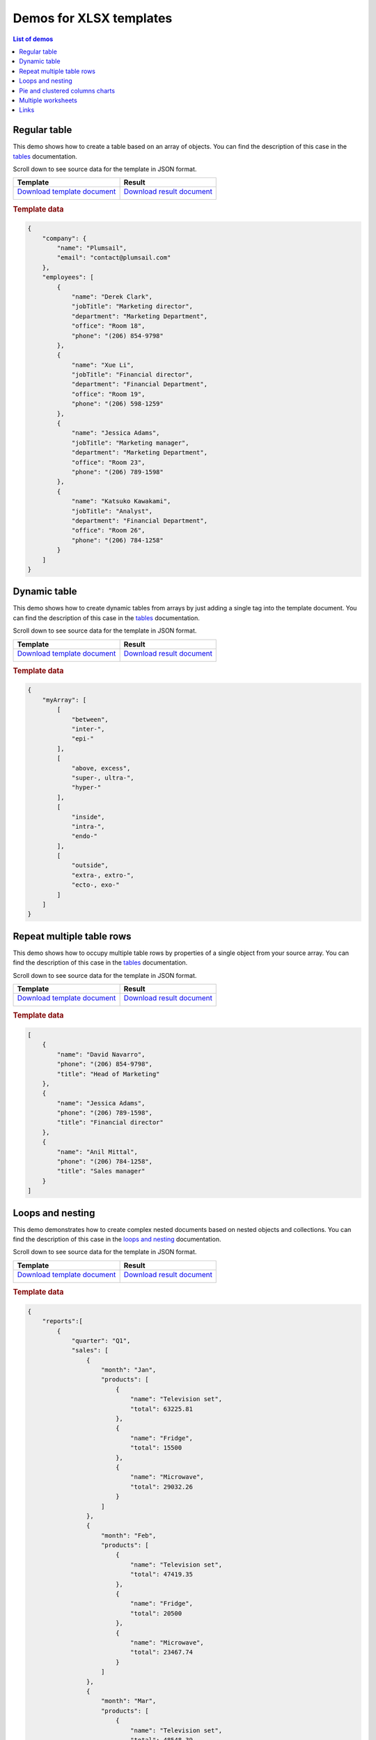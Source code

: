 Demos for XLSX templates
========================

.. contents:: List of demos
   :local:
   :depth: 1


.. _tables:

Regular table
-------------

This demo shows how to create a table based on an array of objects. You can find the description of this case in the `tables <tables.html#table>`_ documentation.

Scroll down to see source data for the template in JSON format.

.. list-table::
    :header-rows: 1

    *   - Template
        - Result
    *   - `Download template document <../../_static/files/document-generation/demos/table-template.xlsx>`_

          .. image:: ../../_static/img/document-generation/table-template-xlsx.png
                :alt: Table template
        - `Download result document <../../_static/files/document-generation/demos/table-result.xlsx>`_

          .. image:: ../../_static/img/document-generation/table-result-xlsx.png
                :alt: Table template result

.. rubric:: Template data

.. code:: json

    {
        "company": {
            "name": "Plumsail",
            "email": "contact@plumsail.com"
        },
        "employees": [
            {
                "name": "Derek Clark",
                "jobTitle": "Marketing director",
                "department": "Marketing Department",
                "office": "Room 18",
                "phone": "(206) 854-9798"
            },
            {
                "name": "Xue Li",
                "jobTitle": "Financial director",
                "department": "Financial Department",
                "office": "Room 19",
                "phone": "(206) 598-1259"
            },
            {
                "name": "Jessica Adams",
                "jobTitle": "Marketing manager",
                "department": "Marketing Department",
                "office": "Room 23",
                "phone": "(206) 789-1598"
            },
            {
                "name": "Katsuko Kawakami",
                "jobTitle": "Analyst",
                "department": "Financial Department",
                "office": "Room 26",
                "phone": "(206) 784-1258"
            }
        ]
    }

.. _dynamic-table:

Dynamic table
-------------

This demo shows how to create dynamic tables from arrays by just adding a single tag into the template document. You can find the description of this case in the `tables <tables.html#dynamic-table>`_ documentation.

Scroll down to see source data for the template in JSON format.

.. list-table::
    :header-rows: 1

    *   - Template
        - Result
    *   - `Download template document <../../_static/files/document-generation/demos/table-from-array-template.xlsx>`_

          .. image:: ../../_static/img/document-generation/table-from-array-template-xlsx.png
                :alt: Table from array template
        - `Download result document <../../_static/files/document-generation/demos/table-from-array-result.xlsx>`_

          .. image:: ../../_static/img/document-generation/table-from-array-result-xlsx.png
                :alt: Table from array result

.. rubric:: Template data

.. code:: json

    {
        "myArray": [
            [
                "between",
                "inter-",
                "epi-"
            ],
            [
                "above, excess",
                "super-, ultra-",
                "hyper-"
            ],
            [
                "inside",
                "intra-",
                "endo-"
            ],
            [
                "outside",
                "extra-, extro-",
                "ecto-, exo-"
            ]
        ]
    }

.. _dynamic-table-columns:

Repeat multiple table rows
--------------------------

This demo shows how to occupy multiple table rows by properties of a single object from your source array. You can find the description of this case in the `tables <tables.html#repeat-multiple-table-rows>`_ documentation.

Scroll down to see source data for the template in JSON format.

.. list-table::
    :header-rows: 1

    *   - Template
        - Result
    *   - `Download template document <../../_static/files/document-generation/demos/repeat-multiple-table-rows-result.xlsx>`_

          .. image:: ../../_static/img/document-generation/repeat-multiple-table-rows-template-xlsx.png
                :alt: Repeat multiple table rows template
        - `Download result document <../../_static/files/document-generation/demos/repeat-multiple-table-rows-template.xlsx>`_

          .. image:: ../../_static/img/document-generation/repeat-multiple-table-rows-result-xlsx.png
                :alt: Repeat multiple table rows result

.. rubric:: Template data

.. code:: json

    [
        {
            "name": "David Navarro",
            "phone": "(206) 854-9798",
            "title": "Head of Marketing"
        },
        {
            "name": "Jessica Adams",
            "phone": "(206) 789-1598",
            "title": "Financial director"
        },
        {
            "name": "Anil Mittal",
            "phone": "(206) 784-1258",
            "title": "Sales manager"
        }
    ]

.. _loops-and-nesting:

Loops and nesting
-----------------

This demo demonstrates how to create complex nested documents based on nested objects and collections. You can find the description of this case in the `loops and nesting <loops-and-nesting.html>`_ documentation.

Scroll down to see source data for the template in JSON format.

.. list-table::
    :header-rows: 1

    *   - Template
        - Result
    *   - `Download template document <../../_static/files/document-generation/demos/loops-and-nesting-template.xlsx>`_

          .. image:: ../../_static/img/document-generation/xlsx-loops-and-nesting-template.png
                :alt: Loops and nesting template
        - `Download result document <../../_static/files/document-generation/demos/loops-and-nesting-result.xlsx>`_

          .. image:: ../../_static/img/document-generation/xlsx-loops-and-nesting-result.png
                :alt: Loops and nesting result

.. _loops-and-nesting-data:

.. rubric:: Template data

.. code:: json

    {
        "reports":[
            {
                "quarter": "Q1",
                "sales": [
                    {
                        "month": "Jan",
                        "products": [
                            {
                                "name": "Television set", 
                                "total": 63225.81
                            },
                            {
                                "name": "Fridge",                            
                                "total": 15500
                            },
                            {
                                "name": "Microwave",                            
                                "total": 29032.26
                            }
                        ]
                    },
                    {
                        "month": "Feb",
                        "products": [
                            {
                                "name": "Television set", 
                                "total": 47419.35
                            },
                            {
                                "name": "Fridge",                            
                                "total": 20500
                            },
                            {
                                "name": "Microwave",                            
                                "total": 23467.74
                            }
                        ]
                    },
                    {
                        "month": "Mar",
                        "products": [
                            {
                                "name": "Television set", 
                                "total": 48548.39
                            },
                            {
                                "name": "Fridge",                            
                                "total": 12500
                            },
                            {
                                "name": "Microwave",                            
                                "total": 19354.83
                            }
                        ]
                    }
                ]
            },
            {
                "quarter": "Q2",
                "sales": [
                    {
                        "month": "Apr",
                        "products": [
                            {
                                "name": "Television set", 
                                "total": 54193.55
                            },
                            {
                                "name": "Fridge",                            
                                "total": 14500
                            },
                            {
                                "name": "Microwave",                          
                                "total": 35080.65
                            }
                        ]
                    },
                    {
                        "month": "May",
                        "products": [
                            {
                                "name": "Television set", 
                                "total": 44032.25
                            },
                            {
                                "name": "Fridge",                            
                                "total": 17500
                            },
                            {
                                "name": "Microwave",                            
                                "total": 24435.48
                            }
                        ]
                    },
                    {
                        "month": "Jun",
                        "products": [
                            {
                                "name": "Television set", 
                                "total": 42903.23
                            },
                            {
                                "name": "Fridge",                            
                                "total": 11500
                            },
                            {
                                "name": "Microwave",                            
                                "total": 36290.32
                            }
                        ]
                    }
                ]
            }
        ]
    }

.. _pie-and-clustered-columns-charts:

Pie and clustered columns charts
--------------------------------

This demo shows how to create charts in your document. You can find the description of this cases in the `pie charts <./charts.html#pie-charts>`_ and `clustered columns charts <./charts.html#clustered-columns-charts>`_ sections of the documentation.

Scroll down to see source data for the template in JSON format.

.. list-table::
    :header-rows: 1

    *   - Template
        - Result
    *   - `Download template document <../../_static/files/document-generation/demos/charts-template.xlsx>`_

          .. image:: ../../_static/img/document-generation/charts-template.png
                :alt: Table template
        - `Download result document <../../_static/files/document-generation/demos/charts-result.xlsx>`_

          .. image:: ../../_static/img/document-generation/charts-result.png
                :alt: Table template result

.. rubric:: Template data

.. code:: json

    [
        {
            "title": "Countries by coffee production",
            "description": "Production in thousand kilogram bags",
            "prod": [
                {
                    "country": "Brazil",
                    "value2015": 37600,
                    "value2016": 43200,
                    "value2017": 51500
                },
                {
                    "country": "Vietnam",
                    "value2015": 22000,
                    "value2016": 27500,
                    "value2017": 28500
                },
                {
                    "country": "Colombia",
                    "value2015": 11300,
                    "value2016": 13500,
                    "value2017": 14000
                },
                {
                    "country": "Indonesia",
                    "value2015": 14000,
                    "value2016": 11000,
                    "value2017": 10800
                },
                {
                    "country": "Honduras",
                    "value2015": 7500,
                    "value2016": 5800,
                    "value2017": 8349
                },
                {
                    "country": "Other countries",
                    "value2015": 37358
                    "value2016": 44229,
                    "value2017": 51000,
                }
            ]
        }
    ]

 .. _multiple-worksheets:

Multiple worksheets
--------------------------

This demo shows how to create multiple worksheets in one file. You can find the description of this case in the `multiple worksheets <multiple-worksheets.html>`_ section of the documentation.

Scroll down to see source data for the template in JSON format.

.. list-table::
    :header-rows: 1

    *   - Template
        - Result
    *   - `Download template document <../../_static/files/document-generation/demos/multiple-worksheets-template.xlsx>`_

          .. image:: ../../_static/img/document-generation/multiple-worksheets-template.png
                :alt: Multiple worksheets template
        - `Download result document <../../_static/files/document-generation/demos/multiple-worksheets-result.xlsx>`_

          .. image:: ../../_static/img/document-generation/multiple-worksheets-result.png
                :alt: Multiple worksheets result

.. rubric:: Template data

.. code:: json

    [
        {
            "name": "Jessica Adams",
            "jobInfo": {
                "title": "Marketing manager",
                "department": "Marketing Department",
                "manager": "Derek Clark",
                "telephone": "(206) 789-1598",
                "dateOfHire": "2012-04-21T00:00:00"
            },
            "personalInfo": {
                "address": "132, My Street, Kingston, New York 12401",
                "cell": "(123) 555-5551",
                "dateOfBirth": "1983-08-22",
                "SIN": "046 454 286"
            },
            "inCaseOfEmergency": {
                "name": "Sarah Adams",
                "relationship": "Mom",
                "telephone": "(123) 987-6541",
                "cell": "(123) 444-4441"
            }
        },
        {
            "name": "Katsuko Kawakami",
            "jobInfo": {
                "title": "Analyst",
                "department": "Financial Department",
                "manager": "Xue Li",
                "telephone": "(206) 784-1258",
                "dateOfHire": "2016-03-06T00:00:00"
            },
            "personalInfo": {
                "address": "257, My Street, East Village, New York 12401",
                "cell": "(123) 555-5552",
                "dateOfBirth": "1979-09-19",
                "SIN": "073 454 287"
            },
            "inCaseOfEmergency": {
                "name": "Jane Smith",
                "relationship": "Friend",
                "telephone": "(123) 987-6542",
                "cell": "(123) 333-3332"
            }
        },
        {
            "name": "Brenda Coel",
            "jobInfo": {
                "title": "Marketing director",
                "department": "Marketing Department",
                "manager": "Derek Clark",
                "telephone": "(206) 854-9798",
                "dateOfHire": "2011-11-05T00:00:00"
            },
            "personalInfo": {
                "address": "87, My Street, Lower East Side, New York 12401",
                "cell": "(123) 555-5553",
                "dateOfBirth": "1975-12-01",
                "SIN": "051 454 288"
            },
            "inCaseOfEmergency": {
                "name": "John Smith",
                "relationship": "Husband",
                "telephone": "(123) 987-6543",
                "cell": "(123) 222-2223"
            }
        }
    ]


.. _links:

Links
-----

This demo shows how to add external links to your document. You can find the description of this case in the `links <external-links.html>`_ section of the documentation.

Scroll down to see source data for the template in JSON format.

.. list-table::
    :header-rows: 1

    *   - Template
        - Result
    *   - `Download template document <../../_static/files/document-generation/demos/external-links-template.xlsx>`_

          .. image:: ../../_static/img/document-generation/external-links-template-xlsx.png
                :alt: Links template
        - `Download result document <../../_static/files/document-generation/demos/external-links-result.xlsx>`_

          .. image:: ../../_static/img/document-generation/external-links-result-xlsx.png
                :alt: Links result

.. rubric:: Template data

.. code:: json

    [
        {
            "name": "Coursera",
            "type": "Commercial",
            "headquarters": "USA",
            "linkName": "Go to the site",
            "linkURL": "https://plato.stanford.edu/"
        },
        {
            "name": "edX",
            "type": "Non-profit",
            "headquarters": "USA",
            "linkName": "Go to the site",
            "linkURL": "https://www.edx.org/"
        },
        {
            "name": "FutureLearn",
            "type": "Commercial",
            "headquarters": "UK",
            "linkName": "Go to the site",
            "linkURL": "https://www.futurelearn.com/"
        }
    ]